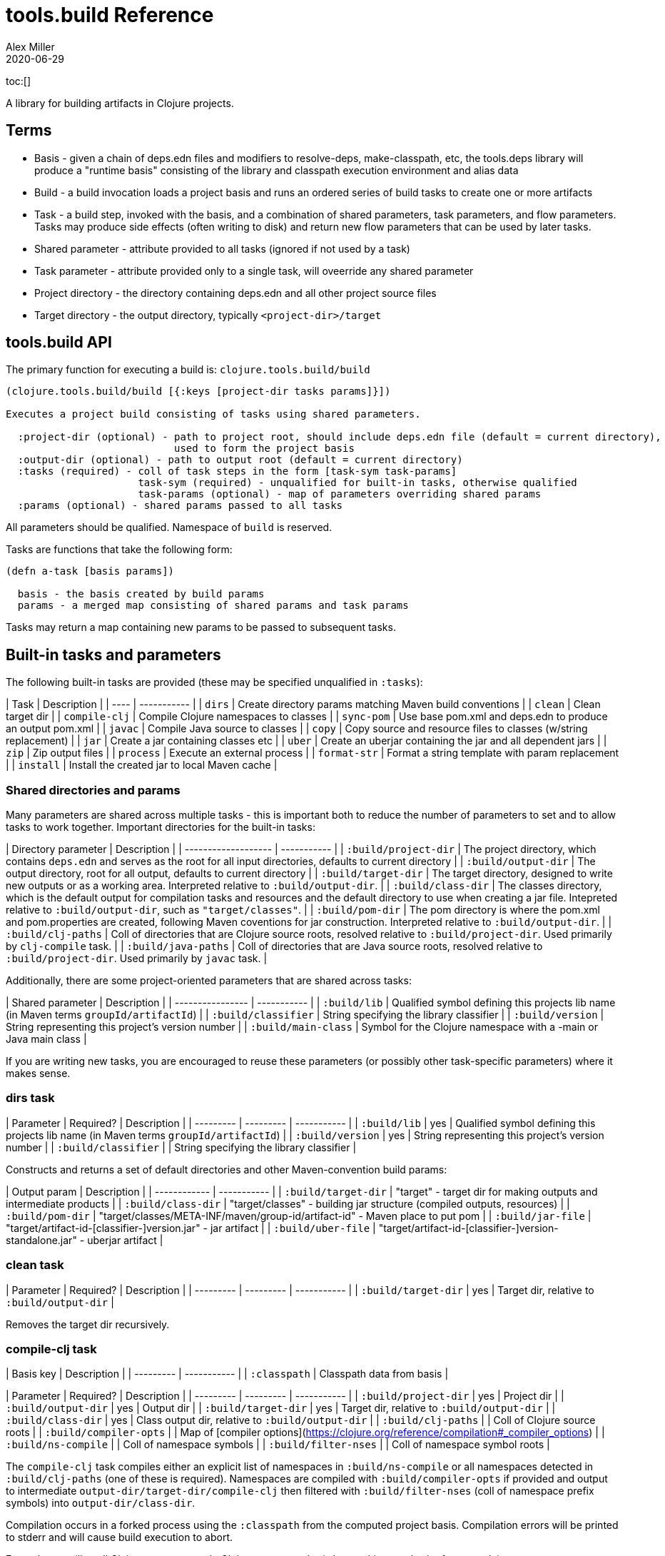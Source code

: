 = tools.build Reference
Alex Miller
2020-06-29
:type: reference
:toc: macro

ifdef::env-github,env-browser[:outfilesuffix: .adoc]

toc:[]

A library for building artifacts in Clojure projects.

== Terms

* Basis - given a chain of deps.edn files and modifiers to resolve-deps, make-classpath, etc, the tools.deps library will produce a "runtime basis" consisting of the library and classpath execution environment and alias data
* Build - a build invocation loads a project basis and runs an ordered series of build tasks to create one or more artifacts
* Task - a build step, invoked with the basis, and a combination of shared parameters, task parameters, and flow parameters. Tasks may produce side effects (often writing to disk) and return new flow parameters that can be used by later tasks.
* Shared parameter - attribute provided to all tasks (ignored if not used by a task)
* Task parameter - attribute provided only to a single task, will oveerride any shared parameter
* Project directory - the directory containing deps.edn and all other project source files
* Target directory - the output directory, typically `<project-dir>/target`

== tools.build API

The primary function for executing a build is:
 `clojure.tools.build/build`

```clojure
(clojure.tools.build/build [{:keys [project-dir tasks params]}])

Executes a project build consisting of tasks using shared parameters.

  :project-dir (optional) - path to project root, should include deps.edn file (default = current directory),
                            used to form the project basis
  :output-dir (optional) - path to output root (default = current directory)
  :tasks (required) - coll of task steps in the form [task-sym task-params]
                      task-sym (required) - unqualified for built-in tasks, otherwise qualified
                      task-params (optional) - map of parameters overriding shared params
  :params (optional) - shared params passed to all tasks
```

All parameters should be qualified. Namespace of `build` is reserved.

Tasks are functions that take the following form:

```clojure
(defn a-task [basis params])

  basis - the basis created by build params
  params - a merged map consisting of shared params and task params
```

Tasks may return a map containing new params to be passed to subsequent tasks.

== Built-in tasks and parameters

The following built-in tasks are provided (these may be specified unqualified in `:tasks`):

| Task | Description |
| ---- | ----------- |
| `dirs` | Create directory params matching Maven build conventions |
| `clean` | Clean target dir |
| `compile-clj` | Compile Clojure namespaces to classes |
| `sync-pom` | Use base pom.xml and deps.edn to produce an output pom.xml |
| `javac` | Compile Java source to classes |
| `copy` | Copy source and resource files to classes (w/string replacement) |
| `jar` | Create a jar containing classes etc |
| `uber` | Create an uberjar containing the jar and all dependent jars |
| `zip` | Zip output files |
| `process` | Execute an external process |
| `format-str` | Format a string template with param replacement |
| `install` | Install the created jar to local Maven cache |

=== Shared directories and params

Many parameters are shared across multiple tasks - this is important both to reduce the number of parameters to set and to allow tasks to work together. Important directories for the built-in tasks:

| Directory parameter | Description |
| ------------------- | ----------- |
| `:build/project-dir` | The project directory, which contains `deps.edn` and serves as the root for all input directories, defaults to current directory |
| `:build/output-dir` | The output directory, root for all output, defaults to current directory |
| `:build/target-dir` | The target directory, designed to write new outputs or as a working area. Interpreted relative to `:build/output-dir`. |
| `:build/class-dir` | The classes directory, which is the default output for compilation tasks and resources and the default directory to use when creating a jar file. Intepreted relative to `:build/output-dir`, such as `"target/classes"`. |
| `:build/pom-dir` | The pom directory is where the pom.xml and pom.properties are created, following Maven coventions for jar construction. Interpreted relative to `:build/output-dir`. |
| `:build/clj-paths` | Coll of directories that are Clojure source roots, resolved relative to `:build/project-dir`. Used primarily by `clj-compile` task. |
| `:build/java-paths` | Coll of directories that are Java source roots, resolved relative to `:build/project-dir`. Used primarily by `javac` task. |

Additionally, there are some project-oriented parameters that are shared across tasks:

| Shared parameter | Description |
| ---------------- | ----------- |
| `:build/lib` | Qualified symbol defining this projects lib name (in Maven terms `groupId/artifactId`) |
| `:build/classifier` | String specifying the library classifier |
| `:build/version` | String representing this project's version number |
| `:build/main-class` | Symbol for the Clojure namespace with a -main or Java main class |

If you are writing new tasks, you are encouraged to reuse these parameters (or possibly other task-specific parameters) where it makes sense.

=== dirs task

| Parameter | Required? | Description |
| --------- | --------- | ----------- |
| `:build/lib` | yes | Qualified symbol defining this projects lib name (in Maven terms `groupId/artifactId`) |
| `:build/version` | yes | String representing this project's version number |
| `:build/classifier` | | String specifying the library classifier |

Constructs and returns a set of default directories and other Maven-convention build params:

| Output param | Description |
| ------------ | ----------- |
| `:build/target-dir` | "target" - target dir for making outputs and intermediate products |
| `:build/class-dir` | "target/classes" - building jar structure (compiled outputs, resources) |
| `:build/pom-dir` | "target/classes/META-INF/maven/group-id/artifact-id" - Maven place to put pom |
| `:build/jar-file` | "target/artifact-id-[classifier-]version.jar" - jar artifact |
| `:build/uber-file` | "target/artifact-id-[classifier-]version-standalone.jar" - uberjar artifact |

=== clean task

| Parameter | Required? | Description |
| --------- | --------- | ----------- |
| `:build/target-dir` | yes | Target dir, relative to `:build/output-dir` |

Removes the target dir recursively.

=== compile-clj task

| Basis key | Description |
| --------- | ----------- |
| `:classpath` | Classpath data from basis |

| Parameter | Required? | Description |
| --------- | --------- | ----------- |
| `:build/project-dir` | yes | Project dir |
| `:build/output-dir` | yes | Output dir |
| `:build/target-dir` | yes | Target dir, relative to `:build/output-dir` |
| `:build/class-dir` | yes | Class output dir, relative to `:build/output-dir` |
| `:build/clj-paths` | | Coll of Clojure source roots |
| `:build/compiler-opts` | | Map of [compiler options](https://clojure.org/reference/compilation#_compiler_options) |
| `:build/ns-compile` | | Coll of namespace symbols |
| `:build/filter-nses` | | Coll of namespace symbol roots |

The `compile-clj` task compiles either an explicit list of namespaces in `:build/ns-compile` or all namespaces detected in `:build/clj-paths` (one of these is required). Namespaces are compiled with `:build/compiler-opts` if provided and output to intermediate `output-dir/target-dir/compile-clj` then filtered with `:build/filter-nses` (coll of namespace prefix symbols) into `output-dir/class-dir`.

Compilation occurs in a forked process using the `:classpath` from the computed project basis. Compilation errors will be printed to stderr and will cause build execution to abort.

Example compiling all Clojure namespaces in Clojure source paths (when making an uberjar for example):

```clojure
[compile-clj {:build/project-dir "..."
              :build/target-dir "target"
              :build/class-dir "target/classes"
              :build/clj-paths :clj-paths}]
```

Example compiling specific Clojure namespaces with direct linking and keeping only classes from this library:

```clojure
[compile-clj {:build/project-dir "..."
              :build/target-dir "target"
              :build/class-dir "target/classes"
              :build/ns-compile [a.b.c a.b.d]
              :build/compiler-options {:direct-linking true}
              :build/filter-nses [a.b]}]
```

=== javac task

| Basis key | Description |
| --------- | ----------- |
| `:libs` | Lib map data from basis |

| Parameter | Required? | Description |
| --------- | --------- | ----------- |
| `:build/project-dir` | yes | Project dir |
| `:build/output-dir` | yes | Output dir |
| `:build/class-dir` | yes | Class output dir, relative to `:build/output-dir` |
| `:build/java-paths` | yes | Coll of Java source roots, relative to `:build/project-dir` |
| `:build/javac-opts` | | Coll of Java options to be used with javac |

Compile all Java source files under `:build/java-paths` with `:build/javac-opts` into `:build/class-dir`. Compilation occurs in-process. Compilation errors will be printed to stderr and will cause build execution to abort.

Example:

```clojure
[javac {:build/project-dir "..."
        :build/target-dir "target"
        :build/class-dir "classes"
        :build/java-paths :java-paths
        :build/javac-opts ["-source" "8" "-target" "8"]}]
```

=== sync-pom task

| Parameter | Required? | Description |
| --------- | --------- | ----------- |
| `:build/project-dir` | yes | Project dir |
| `:build/output-dir` | yes | Output dir 
| `:build/pom-dir` | yes | Pom output directory, resolved relative to `:build/output-dir` |
| `:build/src-pom` | default="pom.xml"| Source pom file, relative to `build/project-dir` |
| `:build/lib` | yes | |
| `:build/version` | yes | |

Write pom.xml and pom.properties to `<output-dir>/<pom-dir>`, matching Maven conventions. The `:build/src-pom` is used as a base pom.xml file if it exists, then updated with dependencies, repositories, src dir, maven coordinates, etc based on the params and/or the deps.edn in `:build/project-dir`.

=== copy task

| Parameter | Required? | Description |
| --------- | --------- | ----------- |
| `:build/project-dir` | yes | Project dir |
| `:build/output-dir` | yes | Output dir |
| `:build/copy-to` | | Directory, relative to `:build/target-dir` to copy to, defaults to `:build/class-dir` | 
| `:build/copy-specs` | yes | Coll of copy specs specifying what to copy |

Each copy spec has the following keys:

| Copy spec key | Description |
| ------------- | ----------- |
| `:from` | Directory or coll of dirs resolved relative to `:build/project-dir` |
| `:include` | File glob or coll of file globs to include |
| `:replace` | Map of string replacements to make in this copy, from source text to replacement text (which may also be params) |

The copy task copies all files specified by the copy specs to the `copy-to` directory (by default the classes dir), defaults intended for copying resource files (but other uses possible, typically with per-task overrides). The paths relative to `:from` are retained in the copy.

Copying Clojure sources for jar inclusion:

```clojure
[copy {:build/project-dir "..."
       :build/target-dir "target"
       :build/class-dir "classes"
       :build/copy-specs [{:from :clj-paths}]}]
```

Copying resources with replacement:

```clojure
[copy {:build/project-dir "..."
       :build/target-dir "target"
       :build/class-dir "classes"
       :build/copy-specs [{:from "resources" :replace {"$version" :build/version}}]}]
```

Copying licenses from legal dir:

```clojure
[copy {:build/project-dir "..."
       :build/target-dir "target"
       :build/class-dir "classes"
       :build/copy-specs [{:from "legal" :include "**license*"}]}]
```

=== jar task

| Parameter | Required? | Description |
| --------- | --------- | ----------- |
| `:build/output-dir` | yes | Output dir |
| `:build/class-dir` | yes | Class assembly dir, resolved relative to `:build/output-dir` |
| `:build/jar-file` | yes | Jar file name, resolved relative to `:build/output-dir` |
| `:build/main-class` | | Symbol for the Clojure namespace with a -main or Java main class |

Create jar file named `jar-file` in `output-dir` containing contents of `class-dir`. Manifest will have `main-class` set.

=== uber task

| Basis key | Description |
| --------- | ----------- |
| `:libs` | Lib map data from basis |

| Parameter | Required? | Description |
| --------- | --------- | ----------- |
| `:build/output-dir` | yes | Output dir |
| `:build/target-dir` | yes | Target dir |
| `:build/class-dir` | yes | Class output dir, resolved relative to `:build/target-dir` |
| `:build/uber-file` | yes | Name of output uber jar file, resolved relative to `:build/output-dir` |
| `:build/main-class` | | Symbol for the Clojure namespace with a -main or Java main class |

Create an uber jar that contains the contents of the `:build/class-dir` and all library dependencies from the basis lib map. Set main-class in the manifest. Assembly occurs in `target-dir/uber` directory.

These resources are filtered (not yet configurable):

* `#"META-INF/.*\.(?:SF|RSA|DSA)"`

In the case of multiple jars with the same resource (not yet configurable):

* data_readers.clj(c) - merge
* anything else - print conflict to stdout

=== zip task

| Parameter | Required? | Description |
| --------- | --------- | ----------- |
| `:build/output-dir` | yes | Output dir |
| `:build/zip-dir` | yes | Directory relative to `:build/output-dir` to assemble zip |
| `:build/zip-name` | yes | Name of output zip file, relative to `:build/output-dir` |

Creates zip file of zip-dir's contents in zip-name.

=== process task

| Parameter | Required? | Description |
| --------- | --------- | ----------- |
| `:build/command` | yes | Coll of process params |
| `:build/out>` |  | Flow param key with which to return the process output |

Expect the command as specified in command and return the trimmed stdout result in the specified flow param.

Output flow params:

| Flow param | Description |
| ---------- | ----------- |
| Value of `:build/out>` | Return the trimmed stdout result of executing the command |

=== format-str task

| Parameter | Required? | Description |
| --------- | --------- | ----------- |
| `:build/template` | yes | String template per Java formatter |
| `:build/args` | yes | Coll of args (resolved as params) to feed the template |
| `:build/out>` | yes | Flow param key with which to return the process output |

Format the string template with the args and put the result in the out> flow param.

Output flow params:

| Flow param | Description |
| ---------- | ----------- |
| Value of `:build/out>` | Return the formatting template |

=== install task

* Prereq tasks: expects jar file from `jar` task and pom file from `sync-pom` task

| Basis key | Description |
| --------- | ----------- |
| `:mvn/local-repo` | Local repository location (default to ~/.m2/repository) |

| Parameter | Required? | Description |
| --------- | --------- | ----------- |
| `:build/output-dir` | yes | Output dir |
| `:build/lib` | yes | Qualified symbol defining this projects lib name (in Maven terms `groupId/artifactId`) |
| `:build/classifier` | | String specifying the library classifier |
| `:build/version` | yes | String representing this project's version number |
| `:flow/pom-dir` | yes | Pom dir containing output pom.xml (see `sync-pom`) | 

Installs the jar (created by the `jar` task) into the Maven local repository.

== Usage as a deps tool

Add to your deps.edn and add as a tool:

```clojure
{...
 :aliases
 {:build
  {:deps {org.clojure/tools.build {:git/url "git@github.com:cognitect-labs/tools.build.git"
                                   :sha "<SHA>"}
          org.clojure/tools.deps.alpha {:git/url "https://github.com/clojure/tools.deps.alpha.git"
                                        :sha "<SHA>"}
          org.slf4j/slf4j-nop {:mvn/version "1.7.25"}}
   :run-fn clojure.tools.build/build
   :run-args {:tasks [[dirs] [clean] [copy] [sync-pom] [jar]]
              :params {:build/copy-specs [{:from :clj-paths}]
                       :build/lib my/lib1
                       :build/version "1.2.3"}}}}}
```

You can find the latest shas for these projects with:

    git ls-remote git@github.com:cognitect-labs/tools.build.git refs/heads/master
    git ls-remote https://github.com/clojure/tools.deps.alpha.git refs/heads/calc-basis


Run it: 

```
clj -A:build -X:build
```

Override a parameter like version:

```
clj -A:build -X:build :params:build/version "\"2.2.2\""
```

